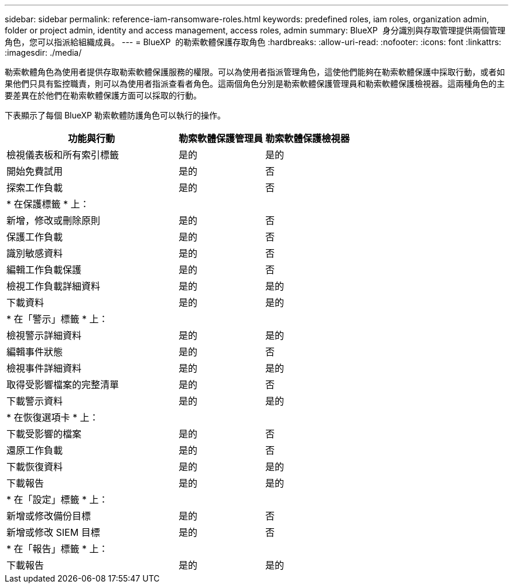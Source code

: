 ---
sidebar: sidebar 
permalink: reference-iam-ransomware-roles.html 
keywords: predefined roles, iam roles, organization admin, folder or project admin, identity and access management, access roles, admin 
summary: BlueXP  身分識別與存取管理提供兩個管理角色，您可以指派給組織成員。 
---
= BlueXP  的勒索軟體保護存取角色
:hardbreaks:
:allow-uri-read: 
:nofooter: 
:icons: font
:linkattrs: 
:imagesdir: ./media/


[role="lead"]
勒索軟體角色為使用者提供存取勒索軟體保護服務的權限。可以為使用者指派管理角色，這使他們能夠在勒索軟體保護中採取行動，或者如果他們只具有監控職責，則可以為使用者指派查看者角色。這兩個角色分別是勒索軟體保護管理員和勒索軟體保護檢視器。這兩種角色的主要差異在於他們在勒索軟體保護方面可以採取的行動。

下表顯示了每個 BlueXP 勒索軟體防護角色可以執行的操作。

[cols="40,20a,20a"]
|===
| 功能與行動 | 勒索軟體保護管理員 | 勒索軟體保護檢視器 


| 檢視儀表板和所有索引標籤  a| 
是的
 a| 
是的



| 開始免費試用  a| 
是的
 a| 
否



| 探索工作負載  a| 
是的
 a| 
否



3+| * 在保護標籤 * 上： 


| 新增，修改或刪除原則  a| 
是的
 a| 
否



| 保護工作負載  a| 
是的
 a| 
否



| 識別敏感資料  a| 
是的
 a| 
否



| 編輯工作負載保護  a| 
是的
 a| 
否



| 檢視工作負載詳細資料  a| 
是的
 a| 
是的



| 下載資料  a| 
是的
 a| 
是的



3+| * 在「警示」標籤 * 上： 


| 檢視警示詳細資料  a| 
是的
 a| 
是的



| 編輯事件狀態  a| 
是的
 a| 
否



| 檢視事件詳細資料  a| 
是的
 a| 
是的



| 取得受影響檔案的完整清單  a| 
是的
 a| 
否



| 下載警示資料  a| 
是的
 a| 
是的



3+| * 在恢復選項卡 * 上： 


| 下載受影響的檔案  a| 
是的
 a| 
否



| 還原工作負載  a| 
是的
 a| 
否



| 下載恢復資料  a| 
是的
 a| 
是的



| 下載報告  a| 
是的
 a| 
是的



3+| * 在「設定」標籤 * 上： 


| 新增或修改備份目標  a| 
是的
 a| 
否



| 新增或修改 SIEM 目標  a| 
是的
 a| 
否



3+| * 在「報告」標籤 * 上： 


| 下載報告  a| 
是的
 a| 
是的

|===